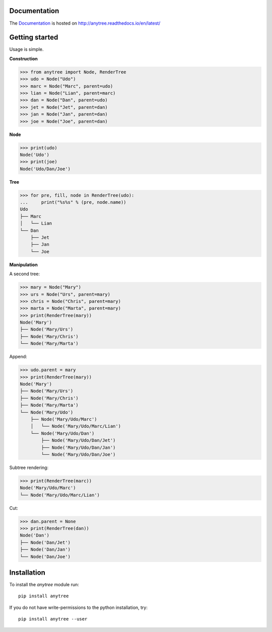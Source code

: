 .. image:: https://badge.fury.io/py/anytree.svg
    :target: https://badge.fury.io/py/anytree

.. image:: https://travis-ci.org/c0fec0de/anytree.svg?branch=master
    :target: https://travis-ci.org/c0fec0de/anytree

.. image:: https://coveralls.io/repos/github/c0fec0de/anytree/badge.svg
    :target: https://coveralls.io/github/c0fec0de/anytree

.. image:: https://readthedocs.org/projects/anytree/badge/?version=latest
    :target: http://anytree.readthedocs.io/en/latest/?badge=latest


Documentation
=============

The Documentation_ is hosted on http://anytree.readthedocs.io/en/latest/

.. _Documentation: http://anytree.readthedocs.io/en/latest/

Getting started
===============

.. _getting_started:

Usage is simple.

**Construction**

>>> from anytree import Node, RenderTree
>>> udo = Node("Udo")
>>> marc = Node("Marc", parent=udo)
>>> lian = Node("Lian", parent=marc)
>>> dan = Node("Dan", parent=udo)
>>> jet = Node("Jet", parent=dan)
>>> jan = Node("Jan", parent=dan)
>>> joe = Node("Joe", parent=dan)

**Node**

>>> print(udo)
Node('Udo')
>>> print(joe)
Node('Udo/Dan/Joe')

**Tree**

>>> for pre, fill, node in RenderTree(udo):
...     print("%s%s" % (pre, node.name))
Udo
├── Marc
│   └── Lian
└── Dan
    ├── Jet
    ├── Jan
    └── Joe

**Manipulation**

A second tree:

>>> mary = Node("Mary")
>>> urs = Node("Urs", parent=mary)
>>> chris = Node("Chris", parent=mary)
>>> marta = Node("Marta", parent=mary)
>>> print(RenderTree(mary))
Node('Mary')
├── Node('Mary/Urs')
├── Node('Mary/Chris')
└── Node('Mary/Marta')

Append:

>>> udo.parent = mary
>>> print(RenderTree(mary))
Node('Mary')
├── Node('Mary/Urs')
├── Node('Mary/Chris')
├── Node('Mary/Marta')
└── Node('Mary/Udo')
    ├── Node('Mary/Udo/Marc')
    │   └── Node('Mary/Udo/Marc/Lian')
    └── Node('Mary/Udo/Dan')
        ├── Node('Mary/Udo/Dan/Jet')
        ├── Node('Mary/Udo/Dan/Jan')
        └── Node('Mary/Udo/Dan/Joe')

Subtree rendering:

>>> print(RenderTree(marc))
Node('Mary/Udo/Marc')
└── Node('Mary/Udo/Marc/Lian')

Cut:

>>> dan.parent = None
>>> print(RenderTree(dan))
Node('Dan')
├── Node('Dan/Jet')
├── Node('Dan/Jan')
└── Node('Dan/Joe')


Installation
============

To install the `anytree` module run::

    pip install anytree

If you do not have write-permissions to the python installation, try::

    pip install anytree --user
